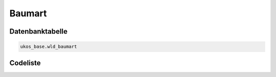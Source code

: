 .. index:: Baum, Baumart

Baumart
=======

.. _baumart_datenbanktabelle:

Datenbanktabelle
----------------

.. code-block:: postgresql

   ukos_base.wld_baumart

.. _baumart_codeliste:

Codeliste
---------

.. sqltable::
   :class: codeliste

   SELECT
    id AS "UUID",
    langtext AS "Bezeichnung"
     FROM ukos_base.wld_baumart
      WHERE id != '00000000-0000-0000-0000-000000000000'
      AND gueltig_bis = '2100-01-01 02:00:00+01'::timestamp with time zone